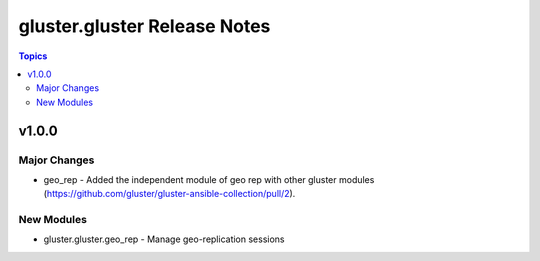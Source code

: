 =========================
gluster.gluster Release Notes
=========================

.. contents:: Topics

v1.0.0
======

Major Changes
-------------

- geo_rep  - Added the independent module of geo rep with other gluster modules (https://github.com/gluster/gluster-ansible-collection/pull/2).


New Modules
-----------

- gluster.gluster.geo_rep - Manage geo-replication sessions 
